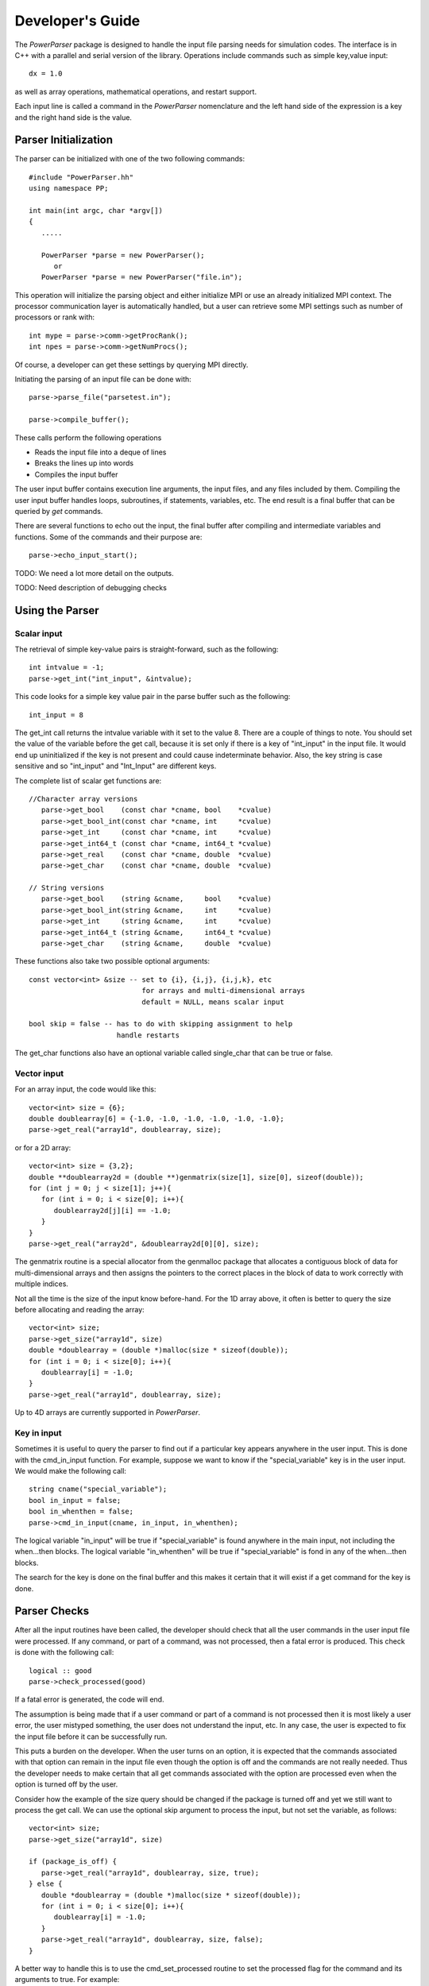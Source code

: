 =================
Developer's Guide
=================

The *PowerParser* package is designed to handle the input file parsing needs for simulation
codes. The interface is in C++ with a parallel and serial version of the library. Operations
include commands such as simple key,value input::

   dx = 1.0

as well as array operations, mathematical operations, and restart support.

Each input line is called a command in the *PowerParser* nomenclature and
the left hand side of the expression is a key and the right hand side is
the value.

---------------------
Parser Initialization
---------------------

The parser can be initialized with one of the two following commands::

   #include "PowerParser.hh"
   using namespace PP;

   int main(int argc, char *argv[])
   {
      .....

      PowerParser *parse = new PowerParser();
         or
      PowerParser *parse = new PowerParser("file.in");

This operation will initialize the parsing object and either initialize MPI or use an already
initialized MPI context. The processor communication layer is automatically handled, but a
user can retrieve some MPI settings such as number of processors or rank with::

   int mype = parse->comm->getProcRank();
   int npes = parse->comm->getNumProcs();

Of course, a developer can get these settings by querying MPI directly.

Initiating the parsing of an input file can be done with::

   parse->parse_file("parsetest.in");

   parse->compile_buffer();

These calls perform the following operations

* Reads the input file into a deque of lines
* Breaks the lines up into words
* Compiles the input buffer

The user input buffer contains execution line arguments, the input files, and any
files included by them. Compiling the user input buffer handles loops, subroutines,
if statements, variables, etc. The end result is a final buffer that can be queried
by *get* commands.

There are several functions to echo out the input, the final buffer after compiling and
intermediate variables and functions. Some of the commands and their purpose are:: 

   parse->echo_input_start();

TODO: We need a lot more detail on the outputs.

TODO: Need description of debugging checks

----------------
Using the Parser
----------------

^^^^^^^^^^^^^^^
Scalar input
^^^^^^^^^^^^^^^

The retrieval of simple key-value pairs is straight-forward, such as the following::

   int intvalue = -1;
   parse->get_int("int_input", &intvalue);

This code looks for a simple key value pair in the parse buffer such as the following::

   int_input = 8

The get_int call returns the intvalue variable with it set to the value 8. There are
a couple of things to note. You should set the value of the variable before the get
call, because it is set only if there is a key of "int_input" in the input
file. It would end up uninitialized if the key is not present and could cause
indeterminate behavior. Also, the key string is case sensitive and so "int_input"
and "Int_Input" are different keys. 

The complete list of scalar get functions are::

   //Character array versions
      parse->get_bool    (const char *cname, bool    *cvalue)
      parse->get_bool_int(const char *cname, int     *cvalue)
      parse->get_int     (const char *cname, int     *cvalue)
      parse->get_int64_t (const char *cname, int64_t *cvalue)
      parse->get_real    (const char *cname, double  *cvalue)
      parse->get_char    (const char *cname, double  *cvalue)

   // String versions
      parse->get_bool    (string &cname,     bool    *cvalue)
      parse->get_bool_int(string &cname,     int     *cvalue)
      parse->get_int     (string &cname,     int     *cvalue)
      parse->get_int64_t (string &cname,     int64_t *cvalue)
      parse->get_char    (string &cname,     double  *cvalue)

These functions also take two possible optional arguments::

   const vector<int> &size -- set to {i}, {i,j}, {i,j,k}, etc
                              for arrays and multi-dimensional arrays
                              default = NULL, means scalar input

   bool skip = false -- has to do with skipping assignment to help
                        handle restarts 

The get_char functions also have an optional variable called single_char that
can be true or false.

^^^^^^^^^^^^^^^
Vector input
^^^^^^^^^^^^^^^

For an array input, the code would like this::

   vector<int> size = {6};
   double doublearray[6] = {-1.0, -1.0, -1.0, -1.0, -1.0, -1.0};
   parse->get_real("array1d", doublearray, size);

or for a 2D array::

   vector<int> size = {3,2};
   double **doublearray2d = (double **)genmatrix(size[1], size[0], sizeof(double));
   for (int j = 0; j < size[1]; j++){
      for (int i = 0; i < size[0]; i++){
         doublearray2d[j][i] == -1.0;
      }
   }
   parse->get_real("array2d", &doublearray2d[0][0], size);

The genmatrix routine is a special allocator from the genmalloc package that
allocates a contiguous block of data for multi-dimensional arrays
and then assigns the pointers to the correct places in the
block of data to work correctly with multiple indices.

Not all the time is the size of the input know before-hand. For the 1D array
above, it often is better to query the size before allocating and reading
the array::

   vector<int> size;
   parse->get_size("array1d", size)
   double *doublearray = (double *)malloc(size * sizeof(double));
   for (int i = 0; i < size[0]; i++){
      doublearray[i] = -1.0;
   }
   parse->get_real("array1d", doublearray, size);

Up to 4D arrays are currently supported in *PowerParser*.

^^^^^^^^^^^^^^^^^^^
Key in input
^^^^^^^^^^^^^^^^^^^

Sometimes it is useful to query the parser to find out if a particular key appears
anywhere in the user input. This is done with the cmd_in_input function. For example,
suppose we want to know if the "special_variable" key is in the user input. We would make
the following call::

   string cname("special_variable");
   bool in_input = false;
   bool in_whenthen = false;
   parse->cmd_in_input(cname, in_input, in_whenthen);

The logical variable "in_input" will be true if "special_variable" is found anywhere in the
main input, not including the when...then blocks. The logical variable "in_whenthen" will be
true if "special_variable" is fond in any of the when...then blocks.

The search for the key is done on the final buffer and this makes it certain that it will 
exist if a get command for the key is done.

----------------------------
Parser Checks
----------------------------

After all the input routines have been called, the developer should check
that all the user commands in the user input file were processed. If any
command, or part of a command, was not processed, then a fatal error is produced. This
check is done with the following call::

   logical :: good
   parse->check_processed(good)

If a fatal error is generated, the code will end.

The assumption is being made that if a user command or part of a command is not processed
then it is most likely a user error, the user mistyped something, the user does not understand
the input, etc. In any case, the user is expected to fix the input file before it can be
successfully run.

This puts a burden on the developer. When the user turns on an option, it is expected that
the commands associated with that option can remain in the input file even though the
option is off and the commands are not really needed. Thus the developer needs to make
certain that all get commands associated with the option are processed even when the option
is turned off by the user.

Consider how the example of the size query should be changed if the package is turned off
and yet we still want to process the get call. We can use the optional skip argument to
process the input, but not set the variable, as follows::

   vector<int> size;
   parse->get_size("array1d", size)

   if (package_is_off) {
      parse->get_real("array1d", doublearray, size, true);
   } else {
      double *doublearray = (double *)malloc(size * sizeof(double));
      for (int i = 0; i < size[0]; i++){
         doublearray[i] = -1.0;
      }
      parse->get_real("array1d", doublearray, size, false);
   }

A better way to handle this is to use the cmd_set_processed routine to set the
processed flag for the command and its arguments to true. For example::

   vector<int> size;
   parse->get_size("array1d", size)

   if (package_is_off) {
      parse->cmd_set_processed("array1d", true);
   } else {
      double *doublearray = (double *)malloc(size * sizeof(double));
      for (int i = 0; i < size[0]; i++){
         doublearray[i] = -1.0;
      }
      parse->get_real("array1d", doublearray, size, false);
   }

The cmd_set_processed call takes two arguments; the first is the name of the command
and the second is the setting for the processed flag, either true or false.

----------------------
Parser Error Handling
----------------------

*PowerParser* does an exceptional job at handling and reporting errors. When an error
occurs, the parser reports the line number in the user input where the error occurred,
echos the line, reports what file the line is found in, and gives a detailed description
of the error. At this time, all parser errors are fatal errors, and *PowerParser* will
abort the run.

Most of the time, the errors are accumulated and are reported at the end of the
parsing process. This is good in that the user can correct more than one error at a
time. It is bad in that the errors can "snowball", in that one error can potentially
generate many spurious errors. In such cases the user only needs to fix the first
error to get rid of all the errors.

The file name is reported for an error because of the include capability of the parser,
the user can include external input files at any place in the main input file. The line
number is always the line number for the included file, or the main input file. This
makes it easy for the user to find the file and line where the error occurred.

When there are continuation lines in the input file, *PowerParser* combines those into
one line before processing. But the error reporting is always done for the continuation
line and not for the combined line. Consider the following line::

   $sp2 = true
   mult_logical_array(1) = 3*false &
                           2*$sp2, &
                           .truezz. 

There is an error in the last continuation line, true is misspelled. The parser reports
the following error::

   Fatal errors have been encountered while parsing the user input file.
   Note that often fixing the first error will also fix the other errors.

   *** FATAL ERROR in line 175:
                               .truezz.
   in file: test.in
   Values on this line should be true or false (or .true. or .false.)
      (any case is fine, for example true, True, TrUe are all ok)
   Instead found value: .truezz.

---------------
When...then
---------------

The first step in implementing the when...then code is to get the number of
when...then commands, wtnum, in the example below::

   int wtnum = 0;
   parse->whenthen_num_cpp(wtnum);

For every cycle in the simulation code, the following steps need to be done. First
setup two arrays called code_varnames and code_values. For example::

   for (int i=1; i<=wtnum; i++) {
      parse->whenthen_check_cpp(i, code_varnames, code_values, wt_check);
      if (wt_check) {
         parse->cpp("shortmodcyc", shortmodcyc, true);
      }
   }

The code_varnames and code_values are strings. The whenthen_check routine checks
to see if the condition has been satisfied. The first argument to this routine
is the when...then sequence number (starting from 1) as determined by the order
of the when...then commands in the user input file. The second argument is the
name of the simulation code internal variable that is to be checked. The third
argument is the value of the condition variable that is the value of the internal
code variable. The fourth argument is the true or false result output from this
routine, called wt_check in this example. If wt_check is returned as true, then
the condition was satisfied, otherwise it was not satisfied.

Note that the when...then class contains a processed flag, defaulted to false,
which is set to true the first time the condition is satisfied. Thus, after the
condition has been satisfied, subsequent calls to whenthen_check for this particular
when...then command will always return false.

The related whenever command does not set the processed flag.

When the condition is first satisfied, wt_check is true. Then the various calls
can be made. In the above example, the internal simulation variable shortmodcyc
can be changed by the user.

After cycling through all the when...then commands, the following call must be
made::

   parse->whenthen_reset();

This resets the pointer to the final commands buffer back to the main buffer.


